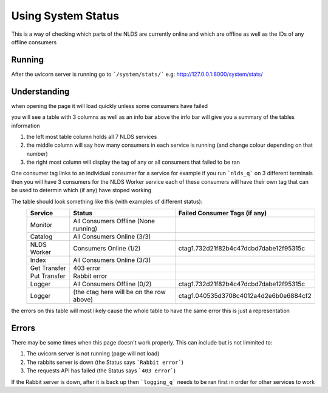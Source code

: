 Using System Status
===================


This is a way of checking which parts of the NLDS are currently online
and which are offline as well as the IDs of any offline consumers



Running
-------


After the uvicorn server is running go to ```/system/stats/```
e.g: http://127.0.0.1:8000/system/stats/



Understanding
-------------


when opening the page it will load quickly unless some consumers have failed

you will see a table with 3 columns as well as an info bar above
the info bar will give you a summary of the tables information


1.  the left most table column holds all 7 NLDS services
2.  the middle column will say how many consumers in each service is running
    (and change colour depending on that number)
3.  the right most column will display the tag of any or all consumers that failed
    to be ran


One consumer tag links to an individual consumer for a service for example if you 
run ```nlds_q``` on 3 different terminals then you will have 3 consumers for the NLDS Worker
service each of these consumers will have their own tag that can be used to determin 
which (if any) have stoped working


The table should look something like this (with examples of different status):
    =============  =========================================  =========================================
    Service        Status                                     Failed Consumer Tags (if any)
    =============  =========================================  =========================================
    Monitor        All Consumers Offline (None running)
    Catalog        All Consumers Online (3/3)
    NLDS Worker    Consumers Online (1/2)                     ctag1.732d21f82b4c47dcbd7dabe12f95315c
    Index          All Consumers Online (3/3)
    Get Transfer   403 error
    Put Transfer   Rabbit error
    Logger         All Consumers Offline (0/2)                ctag1.732d21f82b4c47dcbd7dabe12f95315c
    Logger         (the ctag here will be on the row above)   ctag1.040535d3708c4012a4d2e6b0e6884cf2
    =============  =========================================  =========================================

the errors on this table will most likely cause the whole table to have the same
error this is just a representation


Errors
------


There may be some times when this page doesn't work properly.
This can include but is not limmited to:

1.  The uvicorn server is not running (page will not load)
2.  The rabbits server is down (the Status says ```Rabbit error```)
3.  The requests API has failed (the Status says ```403 error```)


If the Rabbit server is down, after it is back up then ```logging_q``` needs to be ran
first in order for other services to work